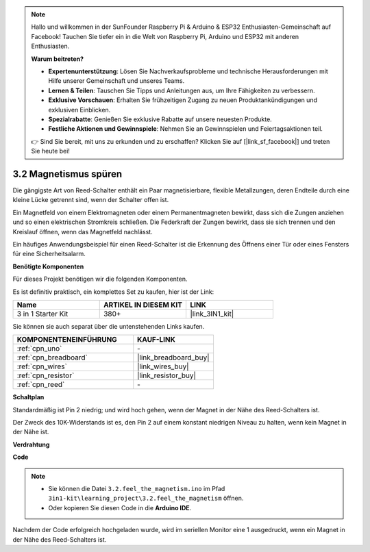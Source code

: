 .. note::

    Hallo und willkommen in der SunFounder Raspberry Pi & Arduino & ESP32 Enthusiasten-Gemeinschaft auf Facebook! Tauchen Sie tiefer ein in die Welt von Raspberry Pi, Arduino und ESP32 mit anderen Enthusiasten.

    **Warum beitreten?**

    - **Expertenunterstützung**: Lösen Sie Nachverkaufsprobleme und technische Herausforderungen mit Hilfe unserer Gemeinschaft und unseres Teams.
    - **Lernen & Teilen**: Tauschen Sie Tipps und Anleitungen aus, um Ihre Fähigkeiten zu verbessern.
    - **Exklusive Vorschauen**: Erhalten Sie frühzeitigen Zugang zu neuen Produktankündigungen und exklusiven Einblicken.
    - **Spezialrabatte**: Genießen Sie exklusive Rabatte auf unsere neuesten Produkte.
    - **Festliche Aktionen und Gewinnspiele**: Nehmen Sie an Gewinnspielen und Feiertagsaktionen teil.

    👉 Sind Sie bereit, mit uns zu erkunden und zu erschaffen? Klicken Sie auf [|link_sf_facebook|] und treten Sie heute bei!

.. _ar_reed:

3.2 Magnetismus spüren
===============================

Die gängigste Art von Reed-Schalter enthält ein Paar magnetisierbare, flexible Metallzungen, deren Endteile durch eine kleine Lücke getrennt sind, wenn der Schalter offen ist.

Ein Magnetfeld von einem Elektromagneten oder einem Permanentmagneten bewirkt, dass sich die Zungen anziehen und so einen elektrischen Stromkreis schließen. 
Die Federkraft der Zungen bewirkt, dass sie sich trennen und den Kreislauf öffnen, wenn das Magnetfeld nachlässt.

Ein häufiges Anwendungsbeispiel für einen Reed-Schalter ist die Erkennung des Öffnens einer Tür oder eines Fensters für eine Sicherheitsalarm.

**Benötigte Komponenten**

Für dieses Projekt benötigen wir die folgenden Komponenten.

Es ist definitiv praktisch, ein komplettes Set zu kaufen, hier ist der Link: 

.. list-table::
    :widths: 20 20 20
    :header-rows: 1

    *   - Name	
        - ARTIKEL IN DIESEM KIT
        - LINK
    *   - 3 in 1 Starter Kit
        - 380+
        - |link_3IN1_kit|

Sie können sie auch separat über die untenstehenden Links kaufen.

.. list-table::
    :widths: 30 20
    :header-rows: 1

    *   - KOMPONENTENEINFÜHRUNG
        - KAUF-LINK

    *   - :ref:`cpn_uno`
        - \-
    *   - :ref:`cpn_breadboard`
        - |link_breadboard_buy|
    *   - :ref:`cpn_wires`
        - |link_wires_buy|
    *   - :ref:`cpn_resistor`
        - |link_resistor_buy|
    *   - :ref:`cpn_reed`
        - \-

**Schaltplan**

.. image:: img/circuit_3.2_reed.png

Standardmäßig ist Pin 2 niedrig; und wird hoch gehen, wenn der Magnet in der Nähe des Reed-Schalters ist.

Der Zweck des 10K-Widerstands ist es, den Pin 2 auf einem konstant niedrigen Niveau zu halten, wenn kein Magnet in der Nähe ist.

**Verdrahtung**

.. image:: img/3.2_feel_the_magnetism_bb.png
    :width: 600
    :align: center

**Code**

.. note::

   * Sie können die Datei ``3.2.feel_the_magnetism.ino`` im Pfad ``3in1-kit\learning_project\3.2.feel_the_magnetism`` öffnen. 
   * Oder kopieren Sie diesen Code in die **Arduino IDE**.
   
   

.. raw:: html
    
    <iframe src=https://create.arduino.cc/editor/sunfounder01/d28c942e-5144-44a1-85d8-d5e6894fc5df/preview?embed style="height:510px;width:100%;margin:10px 0" frameborder=0></iframe>

Nachdem der Code erfolgreich hochgeladen wurde, wird im seriellen Monitor eine 1 ausgedruckt, wenn ein Magnet in der Nähe des Reed-Schalters ist.
